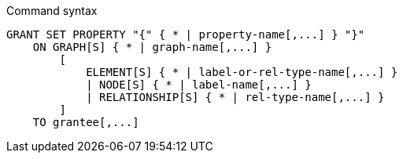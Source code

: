.Command syntax
[source, cypher]
-----
GRANT SET PROPERTY "{" { * | property-name[,...] } "}"
    ON GRAPH[S] { * | graph-name[,...] }
        [
            ELEMENT[S] { * | label-or-rel-type-name[,...] }
            | NODE[S] { * | label-name[,...] }
            | RELATIONSHIP[S] { * | rel-type-name[,...] }
        ]
    TO grantee[,...]
-----
